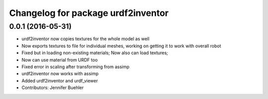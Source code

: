 ^^^^^^^^^^^^^^^^^^^^^^^^^^^^^^^^^^^
Changelog for package urdf2inventor
^^^^^^^^^^^^^^^^^^^^^^^^^^^^^^^^^^^

0.0.1 (2016-05-31)
------------------
* urdf2inventor now copies textures for the whole model as well
* Now exports textures to file for individual meshes, working on getting it to work with overall robot
* Fixed but in loading non-existing materials; Now also can load textures;
* Now can use material from URDF too
* Fixed error in scaling after transforming from assimp
* urdf2inventor now works with assimp
* Added urdf2inventor and urdf_viewer
* Contributors: Jennifer Buehler
